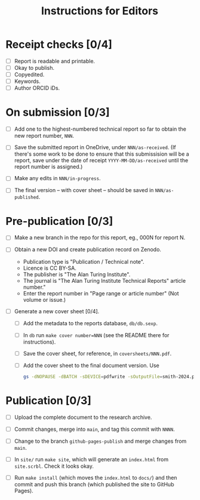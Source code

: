 #+title: Instructions for Editors

* Receipt checks [0/4]

  - [ ] Report is readable and printable.
  - [ ] Okay to publish.
  - [ ] Copyedited.
  - [ ] Keywords.
  - [ ] Author ORCID iDs.
    
* On submission [0/3]

  - [ ] Add one to the highest-numbered technical report so far to
    obtain the new report number, ~NNN~.
   
  - [ ] Save the submitted report in OneDrive, under
    ~NNN/as-received~. (If there's some work to be done to ensure that
    this submissision will be a report, save under the date of receipt
    ~YYYY-MM-DD/as-received~ until the report number is assigned.)

  - [ ] Make any edits in ~NNN/in-progress~.

  - [ ] The final version -- with cover sheet -- should be saved in
    ~NNN/as-published~.

* Pre-publication [0/3]

  - [ ] Make a new branch in the repo for this report, eg., 000N for
    report N.

  - [ ] Obtain a new DOI and create publication record on Zenodo.
    - Publication type is "Publication / Technical note".
    - Licence is CC BY-SA. 
    - The publisher is "The Alan Turing Institute".
    - The journal is "The Alan Turing Institute Technical Reports"
      article number."
    - Enter the report number in "Page range or article number" (Not
      volume or issue.)

  - [ ] Generate a new cover sheet [0/4]. 
    - [ ] Add the metadata to the reports database, ~db/db.sexp~.
    - [ ] In ~db~ run ~make cover number=NNN~ (see the README there
      for instructions).
    - [ ] Save the cover sheet, for reference, in ~coversheets/NNN.pdf~.
    - [ ] Add the cover sheet to the final document version. Use
          #+begin_src sh
	    gs -dNOPAUSE -dBATCH -sDEVICE=pdfwrite -sOutputFile=smith-2024.pdf NNN.pdf inputname.pdf      
          #+end_src

* Publication [0/3]

  - [ ] Upload the complete document to the research archive.

  - [ ] Commit changes, merge into ~main~, and tag this commit with
    ~NNNN~. 
  
  - [ ] Change to the branch ~github-pages-publish~ and merge changes
    from ~main~.

  - [ ] In ~site/~ run ~make site~, which will generate an
    ~index.html~ from ~site.scrbl~. Check it looks okay.

  - [ ] Run ~make install~ (which moves the ~index.html~ to ~docs/~)
    and then commit and push this branch (which published the site to
    GitHub Pages).
